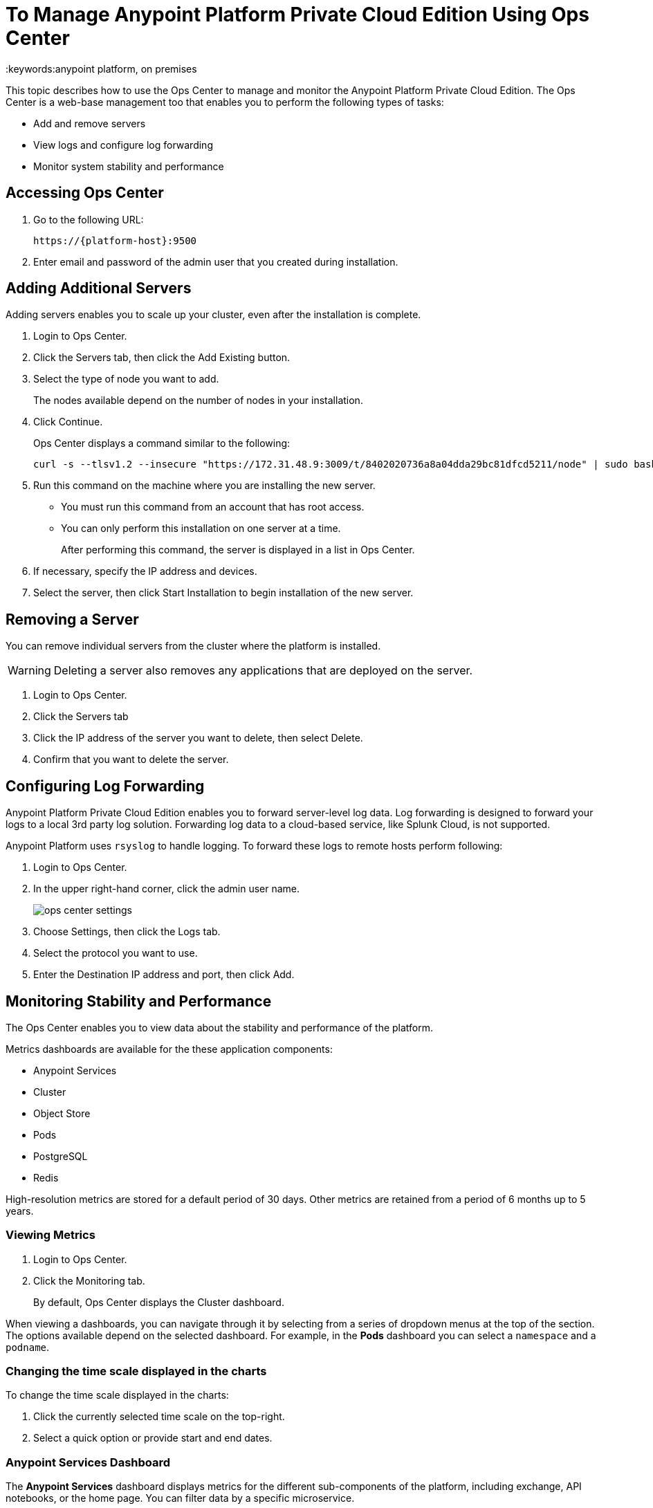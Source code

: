 = To Manage Anypoint Platform Private Cloud Edition Using Ops Center
:keywords:anypoint platform, on premises

This topic describes how to use the Ops Center to manage and monitor the Anypoint Platform Private Cloud Edition. The Ops Center is a web-base management too that enables you to perform the following types of tasks:

* Add and remove servers
* View logs and configure log forwarding
* Monitor system stability and performance

== Accessing Ops Center

. Go to the following URL:
+
----
https://{platform-host}:9500
----

. Enter email and password of the admin user that you created during installation.


== Adding Additional Servers

Adding servers enables you to scale up your cluster, even after the installation is complete.

. Login to Ops Center.

. Click the Servers tab, then click the Add Existing button.

. Select the type of node you want to add. 
+
The nodes available depend on the number of nodes in your installation.

. Click Continue.
+
Ops Center displays a command similar to the following:
+
----
curl -s --tlsv1.2 --insecure "https://172.31.48.9:3009/t/8402020736a8a04dda29bc81dfcd5211/node" | sudo bash
----
+

. Run this command on the machine where you are installing the new server.
+
	* You must run this command from an account that has root access.
	* You can only perform this installation on one server at a time.
+
After performing this command, the server is displayed in a list in Ops Center. 

. If necessary, specify the IP address and devices.

. Select the server, then click Start Installation to begin installation of the new server.

== Removing a Server

You can remove individual servers from the cluster where the platform is installed. 

[WARNING]
Deleting a server also removes any applications that are deployed on the server.

. Login to Ops Center.
. Click the Servers tab
. Click the IP address of the server you want to delete, then select Delete.
. Confirm that you want to delete the server.

== Configuring Log Forwarding

Anypoint Platform Private Cloud Edition enables you to forward server-level log data. Log forwarding is designed to forward your logs to a local 3rd party log solution. Forwarding log data to a cloud-based service, like Splunk Cloud, is not supported.

Anypoint Platform uses `rsyslog` to handle logging. To forward these logs to remote hosts perform following:

. Login to Ops Center.

. In the upper right-hand corner, click the admin user name.
+
image:ops_center_settings.png[]

. Choose Settings, then click the Logs tab.

. Select the protocol you want to use.

. Enter the Destination IP address and port, then click Add.

== Monitoring Stability and Performance

The Ops Center enables you to view data about the stability and performance of the platform.

Metrics dashboards are available for the these application components:

* Anypoint Services
* Cluster
* Object Store
* Pods
* PostgreSQL
* Redis

High-resolution metrics are stored for a default period of 30 days. Other metrics are retained from a period of 6 months up to 5 years.

=== Viewing Metrics

. Login to Ops Center.
. Click the Monitoring tab.
+
By default, Ops Center displays the Cluster dashboard.

When viewing a dashboards, you can navigate through it by selecting from a series of dropdown menus at the top of the section. The options available depend on the selected dashboard. For example, in the *Pods* dashboard you can select a `namespace` and a `podname`.


=== Changing the time scale displayed in the charts

To change the time scale displayed in the charts:

. Click the currently selected time scale on the top-right.
+
. Select a quick option or provide start and end dates.


=== Anypoint Services Dashboard

The *Anypoint Services* dashboard displays metrics for the different sub-components of the platform, including exchange, API notebooks, or the home page. You can filter data by a specific microservice.

This dashboard displays the following metrics:

* Processor
* Memory
* Network
* Filesystem

Each of these metrics are displayed by service.

=== Cluster Information Dashboard

This dashboard shows metrics for the various nodes that make up your platform cluster. You can filter data by `nodename`.

This dashboard displays the following metrics:

* Overall CPU Usage
* CPU Usage by Node
* Individual CPU Usage
* Memory Usage Usage by Node
* Individual Memory Usage
* Overall Cluster Network Usage
* Network Usage by Node
* Individual Node Network Usage
* Overall Cluster Filesystem Usage
* Filesystem Usage by Node
* Individual Node Filesystem Usage

These metrics have different scopes, depending on the context:

* Overall metrics show an aggregate number for the entire set of nodes.
* Metrics that are _by node_ display each node as a separate curve on the same chart.
* Individual node metrics only display it for the node that you selected in the *nodename* dropdown at the top of the section.


=== Object Store Dashboard

The *Object Store* dashboard displays data about the different nodes that make up the object store. It includes the following metrics:

* Node Status
* Read/Write Requests (in requests per second)
* Read/Write Latency
* Active Connections
* Unavailable Exceptions
* Disk Space Used

Metrics that deal with Read/Write values display read and write values as separate curves.

=== Pod Dashboard

The *Pod* dashboard displays data for the individual docker containers running different services of the platform. You can filter data by `namespace` or `podname`.

This dashboard displays the following metrics:

* Individual CPU Usage
* Individual Memory Usage
* Individual Network Usage
* File system Usage

All these metrics are displayed for the selected `namespace` and `podname`.


=== PostgreSQL Dashboard

The *PostgreSQL* dashboard displays data for the PostgreSQL server included in the platform. It displays the following metrics:

* Activity per type
* Cache Hit Ratio
* Active Connections
* Buffers
* Conflicts/Deadlocks
* PostrgreSQL Containers CPU Usage per Pod

Activity per type displays different curves for rows fetched, returned, inserted, updated and deleted, at the level of time granularity that you choose.


== Downloading Data

To download the data displayed in this section as a JSON:

. Click the gear icon at the top of the Ops Center.
. Click *Export*

image:managing-via-the-ops-center-f3b1c.png[]

Alternatively, you can select *Save as...* to download this file with a custom name. You can also pick the *View JSON* option to view this data without downloading it.

== Resetting Your Password

To change the password required to log into the Ops Center:

. Enter the gravity utility:
+
This utility is added during the platform installation.
+
----
sudo gravity enter
----

. Reset the password using the following command:
+
----
gravity site --insecure reset-password
----
+
This command returns the administrator email and password, for example:
+
----
password for admin@example.com has been reset to: xxxxxxxxx
----

== See Also

* link:/anypoint-private-cloud/v/1.6/prereq-workflow#device-requirements[Device Requirements]